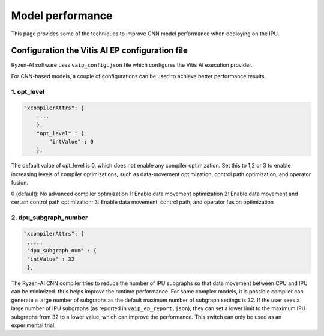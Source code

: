 #################
Model performance
#################

This page provides some of the techniques to improve CNN model performance when deploying on the IPU.

Configuration the Vitis AI EP configuration file
~~~~~~~~~~~~~~~~~~~~~~~~~~~~~~~~~~~~~~~~~~~~~~~~
  
Ryzen-AI software uses ``vaip_config.json`` file which configures the Vitis AI execution provider. 

For CNN-based models, a couple of configurations can be used to achieve better performance results. 


1. opt_level
############


.. code-block:: 

    "xcompilerAttrs": {
        ....
        },
        "opt_level" : {
            "intValue" : 0
        },



The default value of opt_level is 0, which does not enable any compiler optimization. Set this to 1,2 or 3 to enable increasing levels of compiler optimizations, such as data-movement optimization, control path optimization, and operator fusion. 

0 (default): No advanced compiler optimization
1: Enable data movement optimization
2: Enable data movement and certain control path optimization; 
3: Enable data movement, control path, and operator fusion optimization


2. dpu_subgraph_number
######################


.. code-block::

    "xcompilerAttrs": {
     .....
     "dpu_subgraph_num" : {
     "intValue" : 32
     },




The Ryzen-AI CNN compiler tries to reduce the number of IPU subgraphs so that data movement between CPU and IPU can be minimized. thus helps improve the runtime performance. For some complex models, it is possible compiler can generate a large number of subgraphs as the default maximum number of subgraph settings is 32. If the user sees a large number of IPU subgraphs (as reported in ``vaip_ep_report.json``), they can set a lower limit to the maximum IPU subgraphs from 32 to a lower value, which can improve the performance. This switch can only be used as an experimental trial.  


..
  ------------

  #####################################
  License
  #####################################

  Ryzen AI is licensed under MIT License. Refer to the LICENSE file for the full license text and copyright notice.

    
